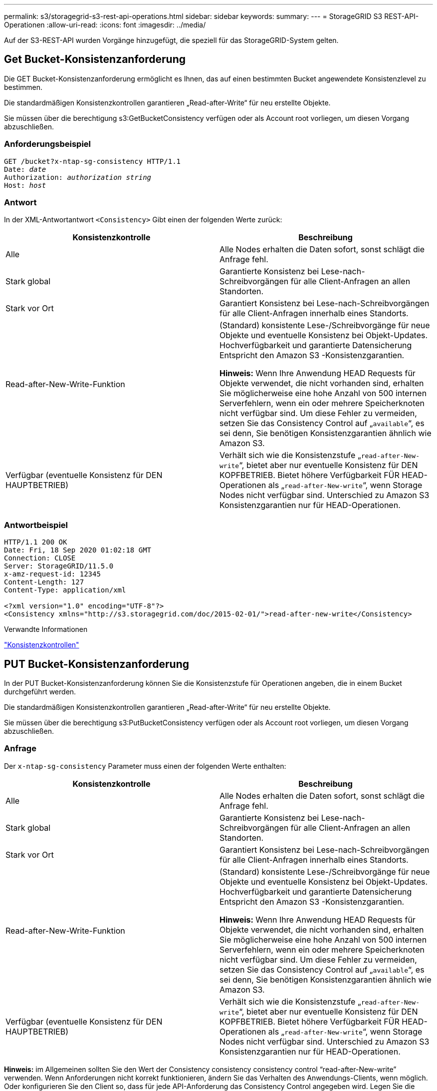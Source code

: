 ---
permalink: s3/storagegrid-s3-rest-api-operations.html 
sidebar: sidebar 
keywords:  
summary:  
---
= StorageGRID S3 REST-API-Operationen
:allow-uri-read: 
:icons: font
:imagesdir: ../media/


[role="lead"]
Auf der S3-REST-API wurden Vorgänge hinzugefügt, die speziell für das StorageGRID-System gelten.



== Get Bucket-Konsistenzanforderung

Die GET Bucket-Konsistenzanforderung ermöglicht es Ihnen, das auf einen bestimmten Bucket angewendete Konsistenzlevel zu bestimmen.

Die standardmäßigen Konsistenzkontrollen garantieren „Read-after-Write“ für neu erstellte Objekte.

Sie müssen über die berechtigung s3:GetBucketConsistency verfügen oder als Account root vorliegen, um diesen Vorgang abzuschließen.



=== Anforderungsbeispiel

[source, subs="specialcharacters,quotes"]
----
GET /bucket?x-ntap-sg-consistency HTTP/1.1
Date: _date_
Authorization: _authorization string_
Host: _host_
----


=== Antwort

In der XML-Antwortantwort `<Consistency>` Gibt einen der folgenden Werte zurück:

|===
| Konsistenzkontrolle | Beschreibung 


 a| 
Alle
 a| 
Alle Nodes erhalten die Daten sofort, sonst schlägt die Anfrage fehl.



 a| 
Stark global
 a| 
Garantierte Konsistenz bei Lese-nach-Schreibvorgängen für alle Client-Anfragen an allen Standorten.



 a| 
Stark vor Ort
 a| 
Garantiert Konsistenz bei Lese-nach-Schreibvorgängen für alle Client-Anfragen innerhalb eines Standorts.



 a| 
Read-after-New-Write-Funktion
 a| 
(Standard) konsistente Lese-/Schreibvorgänge für neue Objekte und eventuelle Konsistenz bei Objekt-Updates. Hochverfügbarkeit und garantierte Datensicherung Entspricht den Amazon S3 -Konsistenzgarantien.

*Hinweis:* Wenn Ihre Anwendung HEAD Requests für Objekte verwendet, die nicht vorhanden sind, erhalten Sie möglicherweise eine hohe Anzahl von 500 internen Serverfehlern, wenn ein oder mehrere Speicherknoten nicht verfügbar sind. Um diese Fehler zu vermeiden, setzen Sie das Consistency Control auf „`available`“, es sei denn, Sie benötigen Konsistenzgarantien ähnlich wie Amazon S3.



 a| 
Verfügbar (eventuelle Konsistenz für DEN HAUPTBETRIEB)
 a| 
Verhält sich wie die Konsistenzstufe „`read-after-New-write`“, bietet aber nur eventuelle Konsistenz für DEN KOPFBETRIEB. Bietet höhere Verfügbarkeit FÜR HEAD-Operationen als „`read-after-New-write`“, wenn Storage Nodes nicht verfügbar sind. Unterschied zu Amazon S3 Konsistenzgarantien nur für HEAD-Operationen.

|===


=== Antwortbeispiel

[listing]
----
HTTP/1.1 200 OK
Date: Fri, 18 Sep 2020 01:02:18 GMT
Connection: CLOSE
Server: StorageGRID/11.5.0
x-amz-request-id: 12345
Content-Length: 127
Content-Type: application/xml

<?xml version="1.0" encoding="UTF-8"?>
<Consistency xmlns="http://s3.storagegrid.com/doc/2015-02-01/">read-after-new-write</Consistency>
----
.Verwandte Informationen
link:consistency-controls.html["Konsistenzkontrollen"]



== PUT Bucket-Konsistenzanforderung

In der PUT Bucket-Konsistenzanforderung können Sie die Konsistenzstufe für Operationen angeben, die in einem Bucket durchgeführt werden.

Die standardmäßigen Konsistenzkontrollen garantieren „Read-after-Write“ für neu erstellte Objekte.

Sie müssen über die berechtigung s3:PutBucketConsistency verfügen oder als Account root vorliegen, um diesen Vorgang abzuschließen.



=== Anfrage

Der `x-ntap-sg-consistency` Parameter muss einen der folgenden Werte enthalten:

|===
| Konsistenzkontrolle | Beschreibung 


 a| 
Alle
 a| 
Alle Nodes erhalten die Daten sofort, sonst schlägt die Anfrage fehl.



 a| 
Stark global
 a| 
Garantierte Konsistenz bei Lese-nach-Schreibvorgängen für alle Client-Anfragen an allen Standorten.



 a| 
Stark vor Ort
 a| 
Garantiert Konsistenz bei Lese-nach-Schreibvorgängen für alle Client-Anfragen innerhalb eines Standorts.



 a| 
Read-after-New-Write-Funktion
 a| 
(Standard) konsistente Lese-/Schreibvorgänge für neue Objekte und eventuelle Konsistenz bei Objekt-Updates. Hochverfügbarkeit und garantierte Datensicherung Entspricht den Amazon S3 -Konsistenzgarantien.

*Hinweis:* Wenn Ihre Anwendung HEAD Requests für Objekte verwendet, die nicht vorhanden sind, erhalten Sie möglicherweise eine hohe Anzahl von 500 internen Serverfehlern, wenn ein oder mehrere Speicherknoten nicht verfügbar sind. Um diese Fehler zu vermeiden, setzen Sie das Consistency Control auf „`available`“, es sei denn, Sie benötigen Konsistenzgarantien ähnlich wie Amazon S3.



 a| 
Verfügbar (eventuelle Konsistenz für DEN HAUPTBETRIEB)
 a| 
Verhält sich wie die Konsistenzstufe „`read-after-New-write`“, bietet aber nur eventuelle Konsistenz für DEN KOPFBETRIEB. Bietet höhere Verfügbarkeit FÜR HEAD-Operationen als „`read-after-New-write`“, wenn Storage Nodes nicht verfügbar sind. Unterschied zu Amazon S3 Konsistenzgarantien nur für HEAD-Operationen.

|===
*Hinweis:* im Allgemeinen sollten Sie den Wert der Consistency consistency consistency control "`read-after-New-write`" verwenden. Wenn Anforderungen nicht korrekt funktionieren, ändern Sie das Verhalten des Anwendungs-Clients, wenn möglich. Oder konfigurieren Sie den Client so, dass für jede API-Anforderung das Consistency Control angegeben wird. Legen Sie die Consistency Control auf Bucket-Ebene nur als letztes Resort fest.



=== Anforderungsbeispiel

[source, subs="specialcharacters,quotes"]
----
PUT /bucket?x-ntap-sg-consistency=strong-global HTTP/1.1
Date: _date_
Authorization: _authorization string_
Host: _host_
----
.Verwandte Informationen
link:consistency-controls.html["Konsistenzkontrollen"]



== Anforderung der Uhrzeit des letzten Bucket-Zugriffs ABRUFEN

In der Anforderung „letzte Bucket-Zugriffszeit“ KÖNNEN Sie festlegen, ob Updates der letzten Zugriffszeit für einzelne Buckets aktiviert oder deaktiviert sind.

Sie müssen über die berechtigung s3:GetBucketLastAccessTime verfügen oder als Kontostamm vorliegen, um diesen Vorgang abzuschließen.



=== Anforderungsbeispiel

[source, subs="specialcharacters,quotes"]
----
GET /bucket?x-ntap-sg-lastaccesstime HTTP/1.1
Date: _date_
Authorization: _authorization string_
Host: _host_
----


=== Antwortbeispiel

Dieses Beispiel zeigt, dass Updates der letzten Zugriffszeit für den Bucket aktiviert sind.

[listing]
----
HTTP/1.1 200 OK
Date: Sat, 29 Nov 2015 01:02:18 GMT
Connection: CLOSE
Server: StorageGRID/10.3.0
x-amz-request-id: 12345
Content-Length: 127
Content-Type: application/xml

<?xml version="1.0" encoding="UTF-8"?>
<LastAccessTime xmlns="http://s3.storagegrid.com/doc/2015-02-01/">enabled
</LastAccessTime>
----


== PUT Anforderung der Uhrzeit des letzten Bucket-Zugriffs

In der ANFORDERUNG PUT Bucket Last Access Time können Sie Updates der letzten Zugriffszeit für einzelne Buckets aktivieren oder deaktivieren. Durch das Deaktivieren von Updates der letzten Zugriffszeit wird die Performance verbessert. Dies ist die Standardeinstellung für alle Buckets, die mit Version 10.3 oder höher erstellt wurden.

Sie müssen über die s3:PutBucketLastAccessTime-Berechtigung für einen Bucket verfügen oder als Account-Root dienen, um diesen Vorgang abzuschließen.


NOTE: Ab StorageGRID Version 10.3 sind Updates der letzten Zugriffszeit für alle neuen Buckets standardmäßig deaktiviert. Wenn Sie Buckets haben, die mit einer früheren Version von StorageGRID erstellt wurden und denen das neue Standardverhalten entsprechen möchten, müssen Sie für jeden dieser früheren Buckets explizit die Updates der letzten Zugriffszeit deaktivieren. Sie können Updates zum letzten Zugriffszeitpunkt mithilfe der Anforderung PUT Bucket Last Access Time, des Checkbox *S3* > *Buckets* > *Letzte Zugriffseinstellung ändern* im Tenant Manager oder der Tenant Management API aktivieren oder deaktivieren.

Wenn Updates der letzten Zugriffszeit für einen Bucket deaktiviert wurden, wird das folgende Verhalten auf die Vorgänge auf dem Bucket angewendet:

* Anforderungen FÜR GET Object, GET Object ACL, GET Object Tagging und HEAD Object aktualisieren die letzte Zugriffszeit nicht. Das Objekt wird zur Bewertung des Information Lifecycle Management (ILM) nicht zu Warteschlangen hinzugefügt.
* PUT Object – Copy and PUT Objekt-Tagging-Anforderungen, die nur die Metadaten aktualisieren, werden auch die letzte Zugriffszeit aktualisiert. Das Objekt wird Warteschlangen für die ILM-Bewertung hinzugefügt.
* Wenn Updates der letzten Zugriffszeit für den Quell-Bucket deaktiviert sind, AKTUALISIERT PUT Object – Copy Requests nicht die letzte Zugriffszeit für den Quell-Bucket. Das kopierte Objekt wird nicht zu Warteschlangen für die ILM-Bewertung für den Quell-Bucket hinzugefügt. ALLERDINGS FÜR das Ziel PUT Object - Kopieranforderungen immer die letzte Zugriffszeit aktualisieren. Die Kopie des Objekts wird zu Warteschlangen für eine ILM-Bewertung hinzugefügt.
* Abschließen von mehrteiligen Upload-Anfragen, die die letzte Zugriffszeit aktualisieren. Das fertiggestellte Objekt wird zur ILM-Bewertung zu Warteschlangen hinzugefügt.




=== Beispiele anfordern

Dieses Beispiel ermöglicht die Zeit des letzten Zugriffs für einen Bucket.

[source, subs="specialcharacters,quotes"]
----
PUT /bucket?x-ntap-sg-lastaccesstime=enabled HTTP/1.1
Date: _date_
Authorization: _authorization string_
Host: _host_
----
Dieses Beispiel deaktiviert die Zeit des letzten Zugriffs für einen Bucket.

[source, subs="specialcharacters,quotes"]
----
PUT /bucket?x-ntap-sg-lastaccesstime=disabled HTTP/1.1
Date: _date_
Authorization: _authorization string_
Host: _host_
----
.Verwandte Informationen
link:../tenant/index.html["Verwenden Sie ein Mandantenkonto"]



== Konfigurationsanforderung für Bucket-Metadaten-Benachrichtigungen LÖSCHEN

Mit der Konfigurationsanforderung FÜR DIE BENACHRICHTIGUNG „BUCKET-Metadaten LÖSCHEN“ können Sie den Suchintegrationsdienst für einzelne Buckets deaktivieren, indem Sie die Konfigurations-XML löschen.

Sie müssen über die berechtigung s3:DeleteBucketMetadataNotification für einen Bucket verfügen oder als Account-Root dienen, um diesen Vorgang abzuschließen.



=== Anforderungsbeispiel

Dieses Beispiel zeigt die Deaktivierung des Suchintegrationsservice für einen Bucket.

[source, subs="specialcharacters,quotes"]
----
DELETE /test1?x-ntap-sg-metadata-notification HTTP/1.1
Date: _date_
Authorization: _authorization string_
Host: _host_
----


== Konfigurationsanforderung FÜR Bucket-Metadaten-Benachrichtigungen ABRUFEN

Die Konfigurationsanforderung FÜR GET Bucket-Metadaten-Benachrichtigungen ermöglicht es Ihnen, die Konfigurations-XML abzurufen, die zur Konfiguration der Suchintegration für einzelne Buckets verwendet wird.

Sie müssen über die berechtigung s3:GetBucketMetadataNotification verfügen oder als Kontowurzel dienen, um diesen Vorgang abzuschließen.



=== Anforderungsbeispiel

Diese Anforderung ruft die Konfiguration der Metadatenbenachrichtigung für den Bucket ab `bucket`.

[source, subs="specialcharacters,quotes"]
----
GET /bucket?x-ntap-sg-metadata-notification HTTP/1.1
Date: _date_
Authorization: _authorization string_
Host: _host_
----


=== Antwort

Der Response Body umfasst die Konfiguration der Metadaten-Benachrichtigung für den Bucket. Anhand der Konfiguration der Metadatenbenachrichtigung können Sie festlegen, wie der Bucket für die Suchintegration konfiguriert ist. So können Unternehmen ermitteln, welche Objekte indiziert sind und an welche Endpunkte ihre Objektmetadaten gesendet werden.

[listing]
----
<MetadataNotificationConfiguration>
    <Rule>
        <ID>Rule-1</ID>
        <Status>rule-status</Status>
        <Prefix>key-prefix</Prefix>
        <Destination>
           <Urn>arn:aws:es:_region:account-ID_:domain/_mydomain/myindex/mytype_</Urn>
        </Destination>
    </Rule>
    <Rule>
        <ID>Rule-2</ID>
         ...
    </Rule>
     ...
</MetadataNotificationConfiguration>
----
Jede Konfiguration für die Metadatenbenachrichtigung enthält mindestens ein Regeln. Jede Regel gibt die Objekte an, die auf sie angewendet werden, und das Ziel, an dem StorageGRID Objekt-Metadaten senden soll. Ziele müssen mit dem URN eines StorageGRID-Endpunkts angegeben werden.

|===
| Name | Beschreibung | Erforderlich 


 a| 
MetadataNotificationKonfiguration
 a| 
Container-Tag für Regeln zur Angabe von Objekten und Zielen für Metadatenbenachrichtigungen

Enthält mindestens ein Regelelement.
 a| 
Ja.



 a| 
Regel
 a| 
Container-Tag für eine Regel, die die Objekte identifiziert, deren Metadaten zu einem bestimmten Index hinzugefügt werden sollen.

Regeln mit überlappenden Präfixen werden abgelehnt.

Im MetadataNotificationConfiguration Element enthalten.
 a| 
Ja.



 a| 
ID
 a| 
Eindeutige Kennung für die Regel.

In das Element Regel aufgenommen.
 a| 
Nein



 a| 
Status
 a| 
Der Status kann „aktiviert“ oder „deaktiviert“ sein. Für deaktivierte Regeln wird keine Aktion durchgeführt.

In das Element Regel aufgenommen.
 a| 
Ja.



 a| 
Präfix
 a| 
Objekte, die mit dem Präfix übereinstimmen, werden von der Regel beeinflusst und ihre Metadaten werden an das angegebene Ziel gesendet.

Geben Sie ein leeres Präfix an, um alle Objekte zu entsprechen.

In das Element Regel aufgenommen.
 a| 
Ja.



 a| 
Ziel
 a| 
Container-Tag für das Ziel einer Regel.

In das Element Regel aufgenommen.
 a| 
Ja.



 a| 
Urne
 a| 
URNE des Ziels, an dem Objektmetadaten gesendet werden. Muss der URN eines StorageGRID-Endpunkts mit den folgenden Eigenschaften sein:

* `es` Muss das dritte Element sein.
* Der URN muss mit dem Index und dem Typ enden, in dem die Metadaten gespeichert werden, im Formular `domain-name/myindex/mytype`.


Endpunkte werden mithilfe der Mandanten-Manager oder der Mandanten-Management-API konfiguriert. Sie nehmen folgende Form:

* `arn:aws:es:_region:account-ID_:domain/mydomain/myindex/mytype`
* `urn:mysite:es:::mydomain/myindex/mytype`


Der Endpunkt muss konfiguriert werden, bevor die Konfigurations-XML gesendet wird, oder die Konfiguration schlägt mit einem Fehler 404 fehl.

Urne ist im Element Ziel enthalten.
 a| 
Ja.

|===


=== Antwortbeispiel

Die XML, die zwischen dem enthalten ist  `<MetadataNotificationConfiguration></MetadataNotificationConfiguration>` tags zeigen, wie die Integration in einen Endpunkt zur Integration der Suchfunktion für den Bucket konfiguriert wird. In diesem Beispiel werden Objektmetadaten an einen Elasticsearch-Index mit dem Namen gesendet `current` Und geben Sie den Namen ein `2017` Das wird in einer AWS-Domäne mit dem Namen gehostet `records`.

[listing]
----
HTTP/1.1 200 OK
Date: Thu, 20 Jul 2017 18:24:05 GMT
Connection: KEEP-ALIVE
Server: StorageGRID/11.0.0
x-amz-request-id: 3832973499
Content-Length: 264
Content-Type: application/xml

<MetadataNotificationConfiguration>
    <Rule>
        <ID>Rule-1</ID>
        <Status>Enabled</Status>
        <Prefix>2017</Prefix>
        <Destination>
           <Urn>arn:aws:es:us-east-1:3333333:domain/records/current/2017</Urn>
        </Destination>
    </Rule>
</MetadataNotificationConfiguration>
----
.Verwandte Informationen
link:../tenant/index.html["Verwenden Sie ein Mandantenkonto"]



== PUT Anforderung der Bucket-Metadaten-Benachrichtigung

Die Konfigurationsanforderung FÜR PUT Bucket-Metadaten-Benachrichtigungen ermöglicht es Ihnen, den Such-Integrationsservice für einzelne Buckets zu aktivieren. Die XML-XML-Konfiguration für die Metadatenbenachrichtigung, die Sie im Anforderungsindex angeben, gibt die Objekte an, deren Metadaten an den Zielsuchindex gesendet werden.

Sie müssen über die berechtigung s3:PutBucketMetadataNotification für einen Bucket verfügen oder als Account-Root dienen, um diesen Vorgang abzuschließen.



=== Anfrage

Die Anforderung muss die Konfiguration der Metadatenbenachrichtigung in der Anfraentext enthalten. Jede Konfiguration für die Metadatenbenachrichtigung enthält mindestens ein Regeln. Jede Regel gibt die Objekte an, auf die sie angewendet wird, und das Ziel, an dem StorageGRID Metadaten senden soll.

Objekte können nach dem Präfix des Objektnamens gefiltert werden. Beispielsweise können Sie Metadaten für Objekte mit dem Präfix senden `/images` An ein Ziel und Objekte mit dem Präfix `/videos` Nach anderen.

Konfigurationen mit sich überschneidenden Präfixen sind ungültig und werden beim Einreichen abgelehnt. Beispiel: Eine Konfiguration, die eine Regel für Objekte mit dem Präfix enthielt `test` Und eine zweite Regel für Objekte mit dem Präfix `test2` Nicht erlaubt.

Ziele müssen mit dem URN eines StorageGRID-Endpunkts angegeben werden. Der Endpunkt muss vorhanden sein, wenn die Konfiguration der Metadatenbenachrichtigung gesendet wird oder die Anforderung als fehlschlägt `400 Bad Request`. In der Fehlermeldung steht: `Unable to save the metadata notification (search) policy. The specified endpoint URN does not exist: _URN_.`

[listing]
----
<MetadataNotificationConfiguration>
    <Rule>
        <ID>Rule-1</ID>
        <Status>rule-status</Status>
        <Prefix>key-prefix</Prefix>
        <Destination>
           <Urn>arn:aws:es:region:account-ID:domain/mydomain/myindex/mytype</Urn>
        </Destination>
    </Rule>
    <Rule>
        <ID>Rule-2</ID>
         ...
    </Rule>
     ...
</MetadataNotificationConfiguration>
----
In der Tabelle werden die Elemente in der XML-Konfiguration für die Metadatenbenachrichtigung beschrieben.

|===
| Name | Beschreibung | Erforderlich 


 a| 
MetadataNotificationKonfiguration
 a| 
Container-Tag für Regeln zur Angabe von Objekten und Zielen für Metadatenbenachrichtigungen

Enthält mindestens ein Regelelement.
 a| 
Ja.



 a| 
Regel
 a| 
Container-Tag für eine Regel, die die Objekte identifiziert, deren Metadaten zu einem bestimmten Index hinzugefügt werden sollen.

Regeln mit überlappenden Präfixen werden abgelehnt.

Im MetadataNotificationConfiguration Element enthalten.
 a| 
Ja.



 a| 
ID
 a| 
Eindeutige Kennung für die Regel.

In das Element Regel aufgenommen.
 a| 
Nein



 a| 
Status
 a| 
Der Status kann „aktiviert“ oder „deaktiviert“ sein. Für deaktivierte Regeln wird keine Aktion durchgeführt.

In das Element Regel aufgenommen.
 a| 
Ja.



 a| 
Präfix
 a| 
Objekte, die mit dem Präfix übereinstimmen, werden von der Regel beeinflusst und ihre Metadaten werden an das angegebene Ziel gesendet.

Geben Sie ein leeres Präfix an, um alle Objekte zu entsprechen.

In das Element Regel aufgenommen.
 a| 
Ja.



 a| 
Ziel
 a| 
Container-Tag für das Ziel einer Regel.

In das Element Regel aufgenommen.
 a| 
Ja.



 a| 
Urne
 a| 
URNE des Ziels, an dem Objektmetadaten gesendet werden. Muss der URN eines StorageGRID-Endpunkts mit den folgenden Eigenschaften sein:

* `es` Muss das dritte Element sein.
* Der URN muss mit dem Index und dem Typ enden, in dem die Metadaten gespeichert werden, im Formular `domain-name/myindex/mytype`.


Endpunkte werden mithilfe der Mandanten-Manager oder der Mandanten-Management-API konfiguriert. Sie nehmen folgende Form:

* `arn:aws:es:region:account-ID:domain/mydomain/myindex/mytype`
* `urn:mysite:es:::mydomain/myindex/mytype`


Der Endpunkt muss konfiguriert werden, bevor die Konfigurations-XML gesendet wird, oder die Konfiguration schlägt mit einem Fehler 404 fehl.

Urne ist im Element Ziel enthalten.
 a| 
Ja.

|===


=== Beispiele anfordern

Dieses Beispiel zeigt die Aktivierung der Integration von Suchvorgängen für einen Bucket. In diesem Beispiel werden die Objektmetadaten für alle Objekte an dasselbe Ziel gesendet.

[source, subs="specialcharacters,quotes"]
----
PUT /test1?x-ntap-sg-metadata-notification HTTP/1.1
Date: _date_
Authorization: _authorization string_
Host: _host_

<MetadataNotificationConfiguration>
    <Rule>
        <ID>Rule-1</ID>
        <Status>Enabled</Status>
        <Prefix></Prefix>
        <Destination>
           <Urn>urn:sgws:es:::sgws-notifications/test1/all</Urn>
        </Destination>
    </Rule>
</MetadataNotificationConfiguration>
----
In diesem Beispiel sind die Objektmetadaten für Objekte mit dem Präfix übereinstimmen `/images` An ein Ziel gesendet wird, während die Objektmetadaten für Objekte mit dem Präfix übereinstimmen `/videos` Wird an ein zweites Ziel gesendet.

[source, subs="specialcharacters,quotes"]
----
PUT /graphics?x-ntap-sg-metadata-notification HTTP/1.1
Date: _date_
Authorization: _authorization string_
Host: _host_

<MetadataNotificationConfiguration>
    <Rule>
        <ID>Images-rule</ID>
        <Status>Enabled</Status>
        <Prefix>/images</Prefix>
        <Destination>
           <Urn>arn:aws:es:us-east-1:3333333:domain/es-domain/graphics/imagetype</Urn>
        </Destination>
    </Rule>
    <Rule>
        <ID>Videos-rule</ID>
        <Status>Enabled</Status>
        <Prefix>/videos</Prefix>
        <Destination>
           <Urn>arn:aws:es:us-west-1:22222222:domain/es-domain/graphics/videotype</Urn>
        </Destination>
    </Rule>
</MetadataNotificationConfiguration>
----
.Verwandte Informationen
link:../tenant/index.html["Verwenden Sie ein Mandantenkonto"]



=== Vom Suchintegrations-Service generierter JSON

Wenn Sie den Such-Integrationsservice für einen Bucket aktivieren, wird ein JSON-Dokument generiert und an den Zielendpunkt gesendet, wenn Metadaten oder Tags hinzugefügt, aktualisiert oder gelöscht werden.

Dieses Beispiel zeigt ein Beispiel für den JSON, der generiert werden kann, wenn ein Objekt mit dem Schlüssel enthält `SGWS/Tagging.txt` Wird in einem Bucket mit dem Namen erstellt `test`. Der `test` Der Bucket ist nicht versioniert, daher der `versionId` Das Tag ist leer.

[listing]
----
{
  "bucket": "test",
  "key": "SGWS/Tagging.txt",
  "versionId": "",
  "accountId": "86928401983529626822",
  "size": 38,
  "md5": "3d6c7634a85436eee06d43415012855",
  "region":"us-east-1"
  "metadata": {
    "age": "25"
  },
  "tags": {
    "color": "yellow"
  }
}
----


=== Objektmetadaten sind in Metadaten-Benachrichtigungen enthalten

In der Tabelle sind alle Felder aufgeführt, die im JSON-Dokument enthalten sind, die beim Aktivierung der Suchintegration an den Zielendpunkt gesendet werden.

Der Dokumentname umfasst, falls vorhanden, den Bucket-Namen, den Objektnamen und die Version-ID.

|===
| Typ | Elementname | Beschreibung 


 a| 
Bucket- und Objektinformationen
 a| 
Eimer
 a| 
Name des Buckets



 a| 
Bucket- und Objektinformationen
 a| 
Taste
 a| 
Name des Objektschlüssels



 a| 
Bucket- und Objektinformationen
 a| 
VersionID
 a| 
Objektversion für Objekte in versionierten Buckets



 a| 
Bucket- und Objektinformationen
 a| 
Werden
 a| 
Beispielsweise Bucket-Region `us-east-1`



 a| 
System-Metadaten
 a| 
Größe
 a| 
Objektgröße (in Byte) wie für einen HTTP-Client sichtbar



 a| 
System-Metadaten
 a| 
md5
 a| 
Objekt-Hash



 a| 
Benutzer-Metadaten
 a| 
Metadaten
`_key:value_`
 a| 
Alle Benutzer-Metadaten des Objekts als Schlüssel-Wert-Paare



 a| 
Tags
 a| 
tags
`_key:value_`
 a| 
Alle für das Objekt definierten Objekt-Tags als Schlüsselwert-Paare

|===
*Hinweis:* für Tags und Benutzer-Metadaten übergibt StorageGRID Daten und Nummern als Strings oder als S3-Ereignisbenachrichtigungen an Elasticsearch. Um Elasticsearch so zu konfigurieren, dass diese Strings als Daten oder Zahlen interpretiert werden, befolgen Sie die Elasticsearch-Anweisungen für die dynamische Feldzuordnung und die Zuordnung von Datumsformaten. Sie müssen die dynamischen Feldzuordnungen im Index aktivieren, bevor Sie den Suchintegrationsdienst konfigurieren. Nachdem ein Dokument indiziert wurde, können Sie die Feldtypen des Dokuments im Index nicht bearbeiten.



== Storage-Nutzungsanforderung ABRUFEN

Der Antrag ZUR GET Storage-Nutzung gibt Ihnen die Gesamtzahl des verwendeten Storage durch ein Konto und für jeden mit dem Account verknüpften Bucket an.

Die Menge des von einem Konto und seinen Buckets verwendeten Speichers kann durch eine geänderte GET-Service-Anforderung beim abgerufen werden `x-ntap-sg-usage` Abfrageparameter. Die Nutzung des Bucket-Storage wird getrennt von DEN PUT- und LÖSCHANFRAGEN, die vom System verarbeitet werden, nachverfolgt. Es kann zu einer gewissen Verzögerung kommen, bevor die Nutzungswerte auf der Grundlage der Verarbeitung von Anfragen den erwarteten Werten entsprechen, insbesondere wenn das System unter hoher Belastung steht.

StorageGRID versucht standardmäßig, Nutzungsdaten mithilfe einer starken globalen Konsistenz abzurufen. Wenn keine „stabile globale“ Konsistenz erreicht werden kann, versucht StorageGRID, die Nutzungsinformationen in einer starken Konsistenz des Standorts abzurufen.

Sie müssen über die s3:ListAllMyBuchets-Berechtigung verfügen oder als Kontostamm vorliegen, um diese Operation abzuschließen.



=== Anforderungsbeispiel

[source, subs="specialcharacters,quotes"]
----
GET /?x-ntap-sg-usage HTTP/1.1
Date: _date_
Authorization: _authorization string_
Host: _host_
----


=== Antwortbeispiel

Dieses Beispiel zeigt ein Konto, das vier Objekte und 12 Bytes Daten in zwei Buckets enthält. Jeder Bucket enthält zwei Objekte und sechs Bytes Daten.

[listing]
----
HTTP/1.1 200 OK
Date: Sat, 29 Nov 2015 00:49:05 GMT
Connection: KEEP-ALIVE
Server: StorageGRID/10.2.0
x-amz-request-id: 727237123
Content-Length: 427
Content-Type: application/xml

<?xml version="1.0" encoding="UTF-8"?>
<UsageResult xmlns="http://s3.storagegrid.com/doc/2015-02-01">
<CalculationTime>2014-11-19T05:30:11.000000Z</CalculationTime>
<ObjectCount>4</ObjectCount>
<DataBytes>12</DataBytes>
<Buckets>
<Bucket>
<Name>bucket1</Name>
<ObjectCount>2</ObjectCount>
<DataBytes>6</DataBytes>
</Bucket>
<Bucket>
<Name>bucket2</Name>
<ObjectCount>2</ObjectCount>
<DataBytes>6</DataBytes>
</Bucket>
</Buckets>
</UsageResult>
----


=== Versionierung

Jede gespeicherte Objektversion trägt zum bei `ObjectCount` Und `DataBytes` Werte in der Antwort. Markierungen löschen werden dem nicht hinzugefügt `ObjectCount` Gesamt:

.Verwandte Informationen
link:consistency-controls.html["Konsistenzkontrollen"]



== Veraltete Bucket-Anforderungen für ältere Compliance

Möglicherweise müssen Sie die StorageGRID S3 REST-API zum Management von Buckets verwenden, die mit der älteren Compliance-Funktion erstellt wurden.



=== Compliance-Funktion veraltet

Die in früheren StorageGRID-Versionen verfügbare Funktion für die StorageGRID-Konformität ist veraltet und wurde durch S3-Objektsperre ersetzt.

Wenn Sie zuvor die Einstellung für globale Konformität aktiviert haben, wird die globale S3-Objektsperre beim Upgrade auf StorageGRID 11.5 automatisch aktiviert. Neue Buckets können nicht mehr mit aktivierter Compliance erstellt werden. Trotzdem können Sie bei Bedarf die StorageGRID S3 REST-API verwenden, um alle vorhandenen, älteren, konformen Buckets zu managen.

link:s3-rest-api-supported-operations-and-limitations.html["Verwenden der S3-Objektsperre"]

link:../ilm/index.html["Objektmanagement mit ILM"]

https://kb.netapp.com/Advice_and_Troubleshooting/Hybrid_Cloud_Infrastructure/StorageGRID/How_to_manage_legacy_Compliant_buckets_in_StorageGRID_11.5["NetApp Knowledge Base: Management älterer, konformer Buckets für StorageGRID 11.5"]



=== Veraltet: PUT Bucket-Request-Änderungen aus Compliance-Gründen

Das SGCompliance XML-Element ist veraltet. Zuvor könnten Sie dieses benutzerdefinierte StorageGRID-Element in das optionale XML-Anforderungsgremium VON PUT Bucket-Anforderungen integrieren, um einen konformen Bucket zu erstellen.


IMPORTANT: Die in früheren StorageGRID-Versionen verfügbare Funktion für die StorageGRID-Konformität ist veraltet und wurde durch S3-Objektsperre ersetzt.

link:s3-rest-api-supported-operations-and-limitations.html["Verwenden der S3-Objektsperre"]

link:../ilm/index.html["Objektmanagement mit ILM"]

https://kb.netapp.com/Advice_and_Troubleshooting/Hybrid_Cloud_Infrastructure/StorageGRID/How_to_manage_legacy_Compliant_buckets_in_StorageGRID_11.5["NetApp Knowledge Base: Management älterer, konformer Buckets für StorageGRID 11.5"]

Mit aktivierter Compliance können keine neuen Buckets mehr erstellt werden. Die folgende Fehlermeldung wird zurückgegeben, wenn Sie versuchen, die Put Bucket-Anforderung zur Compliance-Erstellung eines neuen Compliance-Buckets zu verwenden:

[listing]
----
The Compliance feature is deprecated.
Contact your StorageGRID administrator if you need to create new Compliant buckets.
----
.Verwandte Informationen
link:../ilm/index.html["Objektmanagement mit ILM"]

link:../tenant/index.html["Verwenden Sie ein Mandantenkonto"]



=== Veraltet: GET Bucket-Compliance-Anforderung

Die ANFORDERUNG „GET Bucket-Compliance“ ist veraltet. Sie können diese Anforderung jedoch weiterhin verwenden, um die derzeit für einen vorhandenen, älteren, konformen Bucket geltenden Compliance-Einstellungen zu bestimmen.


IMPORTANT: Die in früheren StorageGRID-Versionen verfügbare Funktion für die StorageGRID-Konformität ist veraltet und wurde durch S3-Objektsperre ersetzt.

link:s3-rest-api-supported-operations-and-limitations.html["Verwenden der S3-Objektsperre"]

link:../ilm/index.html["Objektmanagement mit ILM"]

https://kb.netapp.com/Advice_and_Troubleshooting/Hybrid_Cloud_Infrastructure/StorageGRID/How_to_manage_legacy_Compliant_buckets_in_StorageGRID_11.5["NetApp Knowledge Base: Management älterer, konformer Buckets für StorageGRID 11.5"]

Um diesen Vorgang abzuschließen, müssen Sie über die berechtigung s3:GetBucketCompliance verfügen oder als Stammverzeichnis für das Konto verfügen.



==== Anforderungsbeispiel

In dieser Beispielanforderung können Sie die Compliance-Einstellungen für den Bucket mit dem Namen festlegen `mybucket`.

[source, subs="specialcharacters,quotes"]
----
GET /mybucket/?x-ntap-sg-compliance HTTP/1.1
Date: _date_
Authorization: _authorization string_
Host: _host_
----


==== Antwortbeispiel

In der XML-Antwortantwort `<SGCompliance>` Führt die für den Bucket verwendeten Compliance-Einstellungen auf. Dieses Beispiel zeigt die Compliance-Einstellungen für einen Bucket, in dem jedes Objekt ein Jahr lang (525,600 Minuten) aufbewahrt wird, beginnend mit der Aufnahme des Objekts in das Grid. Derzeit ist keine gesetzliche Aufbewahrungspflichten auf diesem Bucket vorhanden. Jedes Objekt wird nach einem Jahr automatisch gelöscht.

[source, subs="specialcharacters,quotes"]
----
HTTP/1.1 200 OK
Date: _date_
Connection: _connection_
Server: StorageGRID/11.1.0
x-amz-request-id: _request ID_
Content-Length: _length_
Content-Type: application/xml

<SGCompliance>
  <RetentionPeriodMinutes>525600</RetentionPeriodMinutes>
  <LegalHold>false</LegalHold>
  <AutoDelete>true</AutoDelete>
</SGCompliance>
----
|===
| Name | Beschreibung 


 a| 
WiederholungPeriodMinuten
 a| 
Die Länge des Aufbewahrungszeitraums für Objekte, die diesem Bucket hinzugefügt wurden, in Minuten Der Aufbewahrungszeitraum beginnt, wenn das Objekt in das Raster aufgenommen wird.



 a| 
LegalAlte
 a| 
* Wahr: Dieser Bucket befindet sich derzeit in einer gesetzlichen Aufbewahrungspflichten. Objekte in diesem Bucket können erst gelöscht werden, wenn die gesetzliche Aufbewahrungsphase aufgehoben wurde, auch wenn ihre Aufbewahrungsfrist abgelaufen ist.
* Falsch: Dieser Eimer steht derzeit nicht unter einer gesetzlichen Aufbewahrungspflichten. Objekte in diesem Bucket können nach Ablauf ihres Aufbewahrungszeitraums gelöscht werden.




 a| 
Automatisches Löschen
 a| 
* Wahr: Die Objekte in diesem Bucket werden automatisch gelöscht, sobald ihre Aufbewahrungsfrist abgelaufen ist, es sei denn, der Bucket unterliegt einer gesetzlichen Aufbewahrungspflichten.
* False: Die Objekte in diesem Bucket werden nicht automatisch gelöscht, wenn die Aufbewahrungsfrist abgelaufen ist. Sie müssen diese Objekte manuell löschen, wenn Sie sie löschen müssen.


|===


==== Fehlerantworten

Wenn der Bucket nicht für konform erstellt wurde, lautet der HTTP-Statuscode für die Antwort `404 Not Found`, Mit einem S3-Fehlercode von `XNoSuchBucketCompliance`.

.Verwandte Informationen
link:../ilm/index.html["Objektmanagement mit ILM"]

link:../tenant/index.html["Verwenden Sie ein Mandantenkonto"]



=== Veraltet: PUT Bucket-Compliance-Anforderung

Die PUT Bucket-Compliance-Anforderung ist veraltet. Sie können diese Anforderung jedoch weiterhin verwenden, um die Compliance-Einstellungen für einen vorhandenen Bucket zu ändern, der die Compliance-Anforderungen erfüllt. Sie können beispielsweise einen vorhandenen Bucket auf „Legal Hold“ platzieren oder den Aufbewahrungszeitraum erhöhen.


IMPORTANT: Die in früheren StorageGRID-Versionen verfügbare Funktion für die StorageGRID-Konformität ist veraltet und wurde durch S3-Objektsperre ersetzt.

link:s3-rest-api-supported-operations-and-limitations.html["Verwenden der S3-Objektsperre"]

link:../ilm/index.html["Objektmanagement mit ILM"]

https://kb.netapp.com/Advice_and_Troubleshooting/Hybrid_Cloud_Infrastructure/StorageGRID/How_to_manage_legacy_Compliant_buckets_in_StorageGRID_11.5["NetApp Knowledge Base: Management älterer, konformer Buckets für StorageGRID 11.5"]

Sie müssen über die s3:PutBucketCompliance-Berechtigung verfügen oder als Kontoroot vorliegen, um diesen Vorgang abzuschließen.

Wenn Sie eine PUT Bucket-Compliance-Anforderung ausgeben, müssen Sie für jedes Feld der Compliance-Einstellungen einen Wert angeben.



==== Anforderungsbeispiel

In dieser Beispielanforderung werden die Compliance-Einstellungen für den Bucket mit dem Namen geändert `mybucket`. In diesem Beispiel befinden sich die Objekte in `mybucket` Wird nun für zwei Jahre (1,051,200 Minuten) statt für ein Jahr beibehalten, beginnend mit dem Zeitpunkt, an dem das Objekt in das Grid aufgenommen wird. Es gibt keine gesetzliche Aufbewahrungspflichten auf diesem Bucket. Jedes Objekt wird nach zwei Jahren automatisch gelöscht.

[source, subs="specialcharacters,quotes"]
----
PUT /mybucket/?x-ntap-sg-compliance HTTP/1.1
Date: _date_
Authorization: _authorization name_
Host: _host_
Content-Length: 152

<SGCompliance>
  <RetentionPeriodMinutes>1051200</RetentionPeriodMinutes>
  <LegalHold>false</LegalHold>
  <AutoDelete>true</AutoDelete>
</SGCompliance>
----
|===
| Name | Beschreibung 


 a| 
WiederholungPeriodMinuten
 a| 
Die Länge des Aufbewahrungszeitraums für Objekte, die diesem Bucket hinzugefügt wurden, in Minuten Der Aufbewahrungszeitraum beginnt, wenn das Objekt in das Raster aufgenommen wird.

*Achtung:* Wenn Sie einen neuen Wert für RetentionPeriodMinutes angeben, müssen Sie einen Wert angeben, der der aktuellen Aufbewahrungsdauer des Buckets entspricht oder größer ist. Nach der Festlegung des Aufbewahrungszeitraums des Buckets können Sie diesen Wert nicht verringern; Sie können ihn nur erhöhen.



 a| 
LegalAlte
 a| 
* Wahr: Dieser Bucket befindet sich derzeit in einer gesetzlichen Aufbewahrungspflichten. Objekte in diesem Bucket können erst gelöscht werden, wenn die gesetzliche Aufbewahrungsphase aufgehoben wurde, auch wenn ihre Aufbewahrungsfrist abgelaufen ist.
* Falsch: Dieser Eimer steht derzeit nicht unter einer gesetzlichen Aufbewahrungspflichten. Objekte in diesem Bucket können nach Ablauf ihres Aufbewahrungszeitraums gelöscht werden.




 a| 
Automatisches Löschen
 a| 
* Wahr: Die Objekte in diesem Bucket werden automatisch gelöscht, sobald ihre Aufbewahrungsfrist abgelaufen ist, es sei denn, der Bucket unterliegt einer gesetzlichen Aufbewahrungspflichten.
* False: Die Objekte in diesem Bucket werden nicht automatisch gelöscht, wenn die Aufbewahrungsfrist abgelaufen ist. Sie müssen diese Objekte manuell löschen, wenn Sie sie löschen müssen.


|===


==== Konsistenzstufe für Compliance-Einstellungen

Wenn Sie die Compliance-Einstellungen für einen S3-Bucket mit EINER PUT-Bucket-Compliance-Anforderung aktualisieren, versucht StorageGRID, die Metadaten des Buckets im Grid zu aktualisieren. Standardmäßig verwendet StorageGRID die Konsistenzstufe *stark global*, um zu gewährleisten, dass alle Datacenter-Standorte und alle Storage-Nodes mit Bucket-Metadaten Lese-/Schreibzugriff für die geänderten Compliance-Einstellungen erhalten.

Wenn StorageGRID die Konsistenzstufe *stark-global* nicht erreichen kann, da ein Datacenter-Standort oder mehrere Speicherknoten an einem Standort nicht verfügbar sind, lautet der HTTP-Statuscode für die Antwort `503 Service Unavailable.`

Wenn Sie diese Antwort erhalten, müssen Sie sich an den Grid-Administrator wenden, um sicherzustellen, dass die erforderlichen Storage-Services so schnell wie möglich verfügbar gemacht werden. Wenn der Grid-Administrator nicht in der Lage ist, an jedem Standort ausreichend Storage-Nodes zur Verfügung zu stellen, wird Sie vom technischen Support möglicherweise dazu gebracht, die ausgefallene Anforderung erneut zu versuchen, indem Sie die Konsistenzstufe für * strong-Site* erzwingen.


IMPORTANT: Erzwingen Sie niemals die * Strong-site* Consistency Level für PUT Bucket Compliance, es sei denn, Sie wurden dazu durch den technischen Support angewiesen, und es sei denn, Sie verstehen die möglichen Folgen der Verwendung dieser Ebene.

Wenn die Consistency Level auf *strong-site* reduziert wird, garantiert StorageGRID, dass aktualisierte Compliance-Einstellungen Lese-nach-Write-Konsistenz nur für Client-Anfragen innerhalb einer Site haben. Das bedeutet, dass das StorageGRID System vorübergehend mehrere inkonsistente Einstellungen für diesen Bucket bietet, bis alle Standorte und Storage-Nodes verfügbar sind. Die inkonsistenten Einstellungen können zu unerwarteten und unerwünschten Verhaltensweisen führen. Wenn Sie beispielsweise einen Bucket unter „Legal Hold“ platzieren und Sie eine niedrigere Konsistenzstufe erzwingen, sind die vorherigen Compliance-Einstellungen (d. h. „Legal Hold off“) des Buckets für einige Datacenter-Standorte möglicherweise weiterhin wirksam. Aus diesem Grund können Objekte, die Ihrer Meinung nach in einer gesetzlichen Wartefrist liegen, nach Ablauf ihres Aufbewahrungszeitraums entweder durch den Benutzer oder durch AutoDelete gelöscht werden, sofern diese Option aktiviert ist.

Um die Verwendung der Konsistenzstufe * Strong-site* zu erzwingen, geben Sie die PUT Bucket Compliance-Anforderung erneut aus und schließen Sie die ein `Consistency-Control` HTTP-Request-Header, wie folgt:

[listing]
----
PUT /mybucket/?x-ntap-sg-compliance HTTP/1.1
Consistency-Control: strong-site
----


==== Fehlerantworten

* Wenn der Bucket nicht für konform erstellt wurde, lautet der HTTP-Statuscode für die Antwort `404 Not Found`.
* Wenn `RetentionPeriodMinutes` In der Anforderung ist kleiner als der aktuelle Aufbewahrungszeitraum des Buckets, lautet der HTTP-Statuscode `400 Bad Request`.


.Verwandte Informationen
link:storagegrid-s3-rest-api-operations.html["Veraltet: PUT Bucket-Request-Änderungen aus Compliance-Gründen"]

link:../tenant/index.html["Verwenden Sie ein Mandantenkonto"]

link:../ilm/index.html["Objektmanagement mit ILM"]
